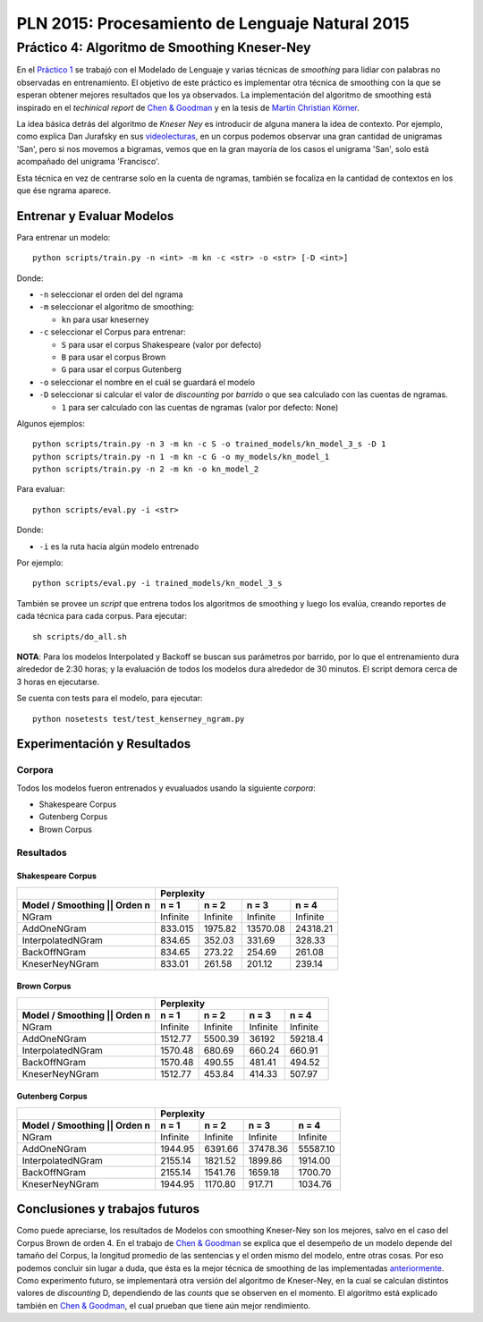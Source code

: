 ================================================
PLN 2015: Procesamiento de Lenguaje Natural 2015
================================================

Práctico 4: Algoritmo de Smoothing Kneser-Ney
=============================================

En el `Práctico 1`_ se trabajó con el Modelado de Lenguaje y varias técnicas de *smoothing* para lidiar con palabras no observadas en entrenamiento.
El objetivo de este práctico es implementar otra técnica de smoothing con la que se esperan obtener mejores resultados que los ya observados.
La implementación del algoritmo de smoothing está inspirado en el *techinical report* de `Chen & Goodman`_ y en la tesis de `Martin Christian Körner`_.

La idea básica detrás del algoritmo de *Kneser Ney* es introducir de alguna manera la idea de contexto. Por ejemplo, como explica Dan Jurafsky en sus videolecturas_, en un corpus podemos observar una gran cantidad de unigramas 'San', pero si nos movemos a bigramas, vemos que en la gran mayoría de los casos el unigrama 'San', solo está acompañado del unigrama 'Francisco'.

Esta técnica en vez de centrarse solo en la cuenta de ngramas, también se focaliza en la cantidad de contextos en los que ése ngrama aparece.

Entrenar y Evaluar Modelos
--------------------------

Para entrenar un modelo::

  python scripts/train.py -n <int> -m kn -c <str> -o <str> [-D <int>]

Donde:

* ``-n`` seleccionar el orden del del ngrama
* ``-m`` seleccionar el algoritmo de smoothing:

  - ``kn`` para usar kneserney
* ``-c`` seleccionar el Corpus para entrenar:

  - ``S`` para usar el corpus Shakespeare (valor por defecto)
  - ``B`` para usar el corpus Brown
  - ``G`` para usar el corpus Gutenberg

* ``-o`` seleccionar el nombre en el cuál se guardará el modelo
* ``-D`` seleccionar si calcular el valor de *discounting* por *barrido* o que sea calculado con las cuentas de ngramas.

  - ``1`` para ser calculado con las cuentas de ngramas (valor por defecto: None)

Algunos ejemplos::

  python scripts/train.py -n 3 -m kn -c S -o trained_models/kn_model_3_s -D 1
  python scripts/train.py -n 1 -m kn -c G -o my_models/kn_model_1
  python scripts/train.py -n 2 -m kn -o kn_model_2

Para evaluar::

  python scripts/eval.py -i <str>

Donde:

* ``-i`` es la ruta hacia algún modelo entrenado

Por ejemplo::

  python scripts/eval.py -i trained_models/kn_model_3_s


También se provee un *script* que entrena todos los algoritmos de smoothing y luego los evalúa, creando reportes de cada técnica para cada corpus. Para ejecutar::

  sh scripts/do_all.sh

**NOTA**: Para los modelos Interpolated y Backoff se buscan sus parámetros por barrido, por lo que el entrenamiento dura alrededor de 2:30 horas; y la evaluación de todos los modelos dura alrededor de 30 minutos. El script demora cerca de 3 horas en ejecutarse.

Se cuenta con tests para el modelo, para ejecutar::

  python nosetests test/test_kenserney_ngram.py

Experimentación y Resultados
----------------------------

Corpora
*******

Todos los modelos fueron entrenados y evualuados usando la siguiente *corpora*:

* Shakespeare Corpus
* Gutenberg Corpus
* Brown Corpus

Resultados
**********

Shakespeare Corpus
__________________

+---------------------------------+-----------+--------+----------+---------+
|                                 |      Perplexity                         |
+---------------------------------+-----------+--------+----------+---------+
| Model / Smoothing || Orden n    | n = 1     | n = 2  | n = 3    | n = 4   |
+=================================+===========+========+==========+=========+
| NGram                           | Infinite  |Infinite|  Infinite|Infinite |
+---------------------------------+-----------+--------+----------+---------+
| AddOneNGram                     |  833.015  | 1975.82| 13570.08 | 24318.21|
+---------------------------------+-----------+--------+----------+---------+
| InterpolatedNGram               | 834.65    | 352.03 |   331.69 |328.33   |
+---------------------------------+-----------+--------+----------+---------+
| BackOffNGram                    | 834.65    | 273.22 |   254.69 | 261.08  |
+---------------------------------+-----------+--------+----------+---------+
| KneserNeyNGram                  |  833.01   | 261.58 |   201.12 |  239.14 |
+---------------------------------+-----------+--------+----------+---------+

Brown Corpus
____________

+---------------------------------+-----------+--------+----------+---------+
|                                 |      Perplexity                         |
+---------------------------------+-----------+--------+----------+---------+
| Model / Smoothing || Orden n    | n = 1     | n = 2  | n = 3    | n = 4   |
+=================================+===========+========+==========+=========+
| NGram                           | Infinite  |Infinite|  Infinite|Infinite |
+---------------------------------+-----------+--------+----------+---------+
| AddOneNGram                     |  1512.77  | 5500.39| 36192    | 59218.4 |
+---------------------------------+-----------+--------+----------+---------+
| InterpolatedNGram               | 1570.48   | 680.69 |   660.24 |660.91   |
+---------------------------------+-----------+--------+----------+---------+
| BackOffNGram                    | 1570.48   | 490.55 |  481.41  | 494.52  |
+---------------------------------+-----------+--------+----------+---------+
| KneserNeyNGram                  |  1512.77  | 453.84 |  414.33  | 507.97  |
+---------------------------------+-----------+--------+----------+---------+

Gutenberg Corpus
________________

+---------------------------------+-----------+--------+----------+---------+
|                                 |      Perplexity                         |
+---------------------------------+-----------+--------+----------+---------+
| Model / Smoothing || Orden n    | n = 1     | n = 2  | n = 3    | n = 4   |
+=================================+===========+========+==========+=========+
| NGram                           | Infinite  |Infinite|  Infinite|Infinite |
+---------------------------------+-----------+--------+----------+---------+
| AddOneNGram                     |  1944.95  |6391.66 | 37478.36 | 55587.10|
+---------------------------------+-----------+--------+----------+---------+
| InterpolatedNGram               | 2155.14   |1821.52 | 1899.86  |1914.00  |
+---------------------------------+-----------+--------+----------+---------+
| BackOffNGram                    | 2155.14   |1541.76 |  1659.18 |1700.70  |
+---------------------------------+-----------+--------+----------+---------+
| KneserNeyNGram                  |  1944.95  | 1170.80| 917.71   | 1034.76 |
+---------------------------------+-----------+--------+----------+---------+



Conclusiones y trabajos futuros
-------------------------------

Como puede apreciarse, los resultados de Modelos con smoothing Kneser-Ney son los mejores, salvo en el caso del Corpus Brown de orden 4. En el trabajo de `Chen & Goodman`_ se explica que el desempeño de un modelo depende del tamaño del Corpus, la longitud promedio de las sentencias y el orden mismo del modelo, entre otras cosas. Por eso podemos concluir sin lugar a duda, que ésta es la mejor técnica de smoothing de las implementadas anteriormente_. Como experimento futuro, se implementará otra versión del algoritmo de Kneser-Ney, en la cual se calculan distintos valores de *discounting* D, dependiendo de las *counts* que se observen en el momento. El algoritmo está explicado también en `Chen & Goodman`_, el cual prueban que tiene aún mejor rendimiento.


.. _videolecturas: https://class.coursera.org/nlp/lecture/20
.. _`Práctico 1`: https://github.com/giovannirescia/PLN-2015/tree/practico1/languagemodeling
.. _anteriormente: https://github.com/giovannirescia/PLN-2015/tree/practico1/languagemodeling
.. _`Chen & Goodman`: http://www.cs.berkeley.edu/~klein/cs294-5/chen_goodman.pdf
.. _`Martin Christian Körner`: https://west.uni-koblenz.de/sites/default/files/BachelorArbeit_MartinKoerner.pdf
